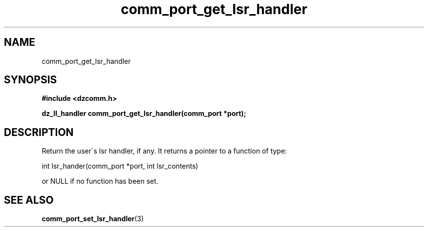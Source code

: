 .\" Generated by the Allegro makedoc utility
.TH comm_port_get_lsr_handler 3 "version 0.9.9 (WIP)" "Dzcomm" "Dzcomm manual"
.SH NAME
comm_port_get_lsr_handler
.SH SYNOPSIS
.B #include <dzcomm.h>

.B dz_ll_handler comm_port_get_lsr_handler(comm_port *port);
.SH DESCRIPTION
Return the user\'s lsr handler, if any. It returns a pointer to a function
of type:

.nf
   int lsr_hander(comm_port *port, int lsr_contents)
   
.fi
or NULL if no function has been set.

.SH SEE ALSO
.BR comm_port_set_lsr_handler (3)
